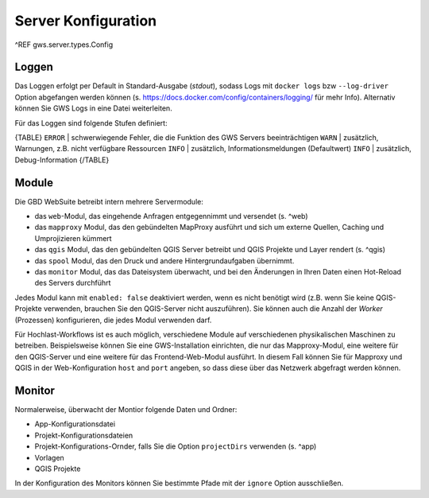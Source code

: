 Server Konfiguration
====================

^REF gws.server.types.Config

Loggen
------

Das Loggen erfolgt per Default in Standard-Ausgabe (*stdout*), sodass Logs mit ``docker logs`` bzw ``--log-driver`` Option abgefangen werden können (s. https://docs.docker.com/config/containers/logging/ für mehr Info). Alternativ können Sie GWS Logs in eine Datei weiterleiten.

Für das Loggen sind folgende Stufen definiert:

{TABLE}
``ERROR`` | schwerwiegende Fehler, die die Funktion des GWS Servers beeinträchtigen
``WARN`` | zusätzlich, Warnungen, z.B. nicht verfügbare Ressourcen
``INFO`` | zusätzlich, Informationsmeldungen (Defaultwert)
``INFO`` | zusätzlich, Debug-Information
{/TABLE}

Module
------

Die GBD WebSuite betreibt intern mehrere Servermodule:

- das ``web``-Modul, das eingehende Anfragen entgegennimmt und versendet (s. ^web)
- das ``mapproxy`` Modul, das den gebündelten MapProxy ausführt und sich um externe Quellen, Caching und Umprojizieren kümmert
- das ``qgis`` Modul, das den gebündelten QGIS Server betreibt und QGIS Projekte und Layer rendert (s. ^qgis)
- das ``spool`` Modul, das den Druck und andere Hintergrundaufgaben übernimmt.
- das ``monitor`` Modul, das das Dateisystem überwacht, und bei den Änderungen in Ihren Daten einen Hot-Reload des Servers durchführt

Jedes Modul kann mit ``enabled: false`` deaktiviert werden, wenn es nicht benötigt wird (z.B. wenn Sie keine QGIS-Projekte verwenden, brauchen Sie den QGIS-Server nicht auszuführen). Sie können auch die Anzahl der *Worker* (Prozessen) konfigurieren, die jedes Modul verwenden darf.

Für Hochlast-Workflows ist es auch möglich, verschiedene Module auf verschiedenen physikalischen Maschinen zu betreiben. Beispielsweise können Sie eine GWS-Installation einrichten, die nur das Mapproxy-Modul, eine weitere für den QGIS-Server und eine weitere für das Frontend-Web-Modul ausführt. In diesem Fall können Sie für Mapproxy und QGIS in der Web-Konfiguration ``host`` and ``port`` angeben, so dass diese über das Netzwerk abgefragt werden können.

Monitor
-------

Normalerweise, überwacht der Montior folgende Daten und Ordner:

- App-Konfigurationsdatei
- Projekt-Konfigurationsdateien
- Projekt-Konfigurations-Ornder, falls Sie die Option ``projectDirs`` verwenden (s. ^app)
- Vorlagen
- QGIS Projekte

In der Konfiguration des Monitors können Sie bestimmte Pfade mit der ``ignore`` Option ausschließen.
